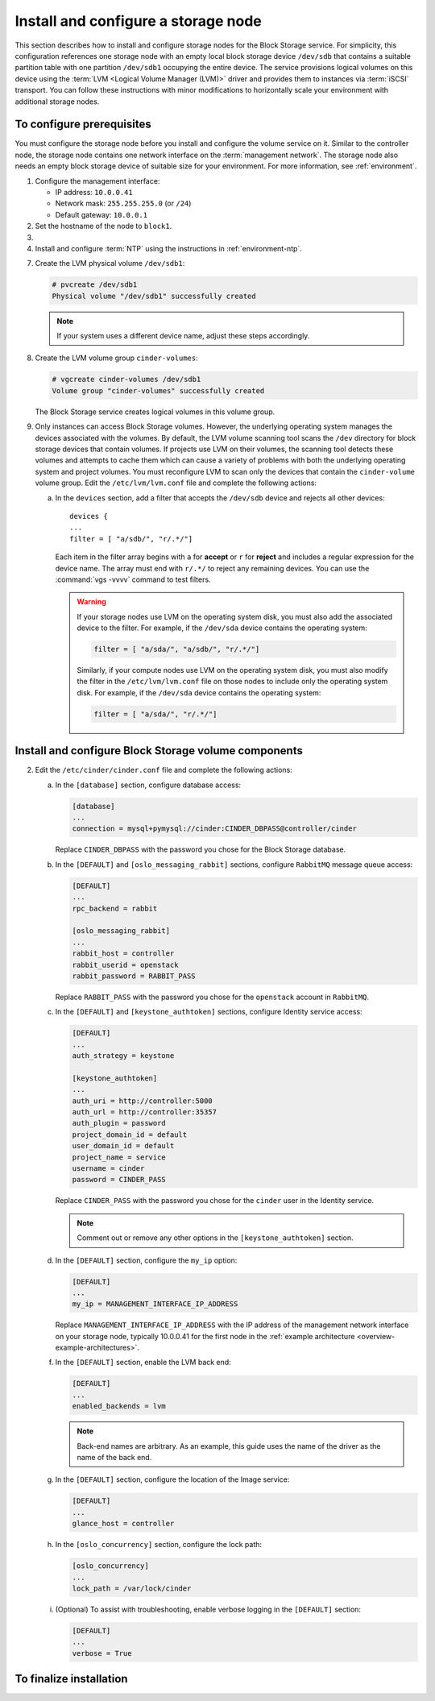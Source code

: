 ====================================
Install and configure a storage node
====================================

This section describes how to install and configure storage nodes
for the Block Storage service. For simplicity, this configuration
references one storage node with an empty local block storage device
``/dev/sdb`` that contains a suitable partition table with
one partition ``/dev/sdb1`` occupying the entire device.
The service provisions logical volumes on this device using the
:term:`LVM <Logical Volume Manager (LVM)>` driver and provides them
to instances via :term:`iSCSI` transport. You can follow these
instructions with minor modifications to horizontally scale your
environment with additional storage nodes.

To configure prerequisites
~~~~~~~~~~~~~~~~~~~~~~~~~~

You must configure the storage node before you install and
configure the volume service on it. Similar to the controller node,
the storage node contains one network interface on the
:term:`management network`. The storage node also
needs an empty block storage device of suitable size for your
environment. For more information, see :ref:`environment`.

#. Configure the management interface:

   * IP address: ``10.0.0.41``

   * Network mask: ``255.255.255.0`` (or ``/24``)

   * Default gateway: ``10.0.0.1``

#. Set the hostname of the node to ``block1``.

#. .. include:: shared/edit_hosts_file.txt

#. Install and configure :term:`NTP` using the instructions in
   :ref:`environment-ntp`.

.. only:: obs

   5. If you intend to use non-raw image types such as QCOW2 and VMDK,
      install the QEMU support package:

      .. code-block:: console

         # zypper install qemu

   6. Install the LVM packages:

.. only:: rdo

   5. If you intend to use non-raw image types such as QCOW2 and VMDK,
      install the QEMU support package:

      .. code-block:: console

         # yum install qemu

   6. Install the LVM packages:

      .. code-block:: console

         # yum install lvm2

      .. note::

         Some distributions include LVM by default.

      Start the LVM metadata service and configure it to start when the
      system boots:

      .. code-block:: console

         # systemctl enable lvm2-lvmetad.service
         # systemctl start lvm2-lvmetad.service

.. only:: ubuntu

   5. If you intend to use non-raw image types such as QCOW2 and VMDK,
      install the QEMU support package:

      .. code-block:: console

         # apt-get install qemu

      .. note::

         Some distributions include LVM by default.

   6. Install the LVM packages:

      .. code-block:: console

         # apt-get install lvm2

      .. note::

         Some distributions include LVM by default.


7. Create the LVM physical volume ``/dev/sdb1``:

   .. code-block:: console

      # pvcreate /dev/sdb1
      Physical volume "/dev/sdb1" successfully created

   .. note::

      If your system uses a different device name, adjust these
      steps accordingly.

8. Create the LVM volume group ``cinder-volumes``:

   .. code-block:: console

      # vgcreate cinder-volumes /dev/sdb1
      Volume group "cinder-volumes" successfully created

   The Block Storage service creates logical volumes in this volume group.

9. Only instances can access Block Storage volumes. However, the
   underlying operating system manages the devices associated with
   the volumes. By default, the LVM volume scanning tool scans the
   ``/dev`` directory for block storage devices that
   contain volumes. If projects use LVM on their volumes, the scanning
   tool detects these volumes and attempts to cache them which can cause
   a variety of problems with both the underlying operating system
   and project volumes. You must reconfigure LVM to scan only the devices
   that contain the ``cinder-volume`` volume group. Edit the
   ``/etc/lvm/lvm.conf`` file and complete the following actions:

   a. In the ``devices`` section, add a filter that accepts the
      ``/dev/sdb`` device and rejects all other devices::

        devices {
        ...
        filter = [ "a/sdb/", "r/.*/"]

      Each item in the filter array begins with ``a`` for **accept** or
      ``r`` for **reject** and includes a regular expression for the
      device name. The array must end with ``r/.*/`` to reject any
      remaining devices. You can use the :command:`vgs -vvvv` command
      to test filters.

      .. warning::

         If your storage nodes use LVM on the operating system disk, you
         must also add the associated device to the filter. For example,
         if the ``/dev/sda`` device contains the operating system:

         .. code-block:: ini

            filter = [ "a/sda/", "a/sdb/", "r/.*/"]

         Similarly, if your compute nodes use LVM on the operating
         system disk, you must also modify the filter in the
         ``/etc/lvm/lvm.conf`` file on those nodes to include only
         the operating system disk. For example, if the ``/dev/sda``
         device contains the operating system:

         .. code-block:: ini

            filter = [ "a/sda/", "r/.*/"]

Install and configure Block Storage volume components
~~~~~~~~~~~~~~~~~~~~~~~~~~~~~~~~~~~~~~~~~~~~~~~~~~~~~

.. only:: obs

   1. Install the packages:

      .. code-block:: console

         # zypper install openstack-cinder-volume tgt python-mysql

.. only:: rdo

   1. Install the packages:

      .. code-block:: console

         # yum install openstack-cinder targetcli python-oslo-db \
           python-oslo-log python2-PyMySQL

      .. Temporary workaround for bug:
         https://bugzilla.redhat.com/show_bug.cgi?id=1212899

.. only:: ubuntu

   1. Install the packages:

      .. code-block:: console

        # apt-get install cinder-volume python-mysqldb

2. Edit the ``/etc/cinder/cinder.conf`` file
   and complete the following actions:

   a. In the ``[database]`` section, configure database access:

      .. code-block:: ini

         [database]
         ...
         connection = mysql+pymysql://cinder:CINDER_DBPASS@controller/cinder

      Replace ``CINDER_DBPASS`` with the password you chose for
      the Block Storage database.

   b. In the ``[DEFAULT]`` and ``[oslo_messaging_rabbit]`` sections,
      configure ``RabbitMQ`` message queue access:

      .. code-block:: ini

         [DEFAULT]
         ...
         rpc_backend = rabbit

         [oslo_messaging_rabbit]
         ...
         rabbit_host = controller
         rabbit_userid = openstack
         rabbit_password = RABBIT_PASS

      Replace ``RABBIT_PASS`` with the password you chose for
      the ``openstack`` account in ``RabbitMQ``.

   c. In the ``[DEFAULT]`` and ``[keystone_authtoken]`` sections,
      configure Identity service access:

      .. code-block:: ini

         [DEFAULT]
         ...
         auth_strategy = keystone

         [keystone_authtoken]
         ...
         auth_uri = http://controller:5000
         auth_url = http://controller:35357
         auth_plugin = password
         project_domain_id = default
         user_domain_id = default
         project_name = service
         username = cinder
         password = CINDER_PASS

      Replace ``CINDER_PASS`` with the password you chose for the
      ``cinder`` user in the Identity service.

      .. note::

         Comment out or remove any other options in the
         ``[keystone_authtoken]`` section.

   d. In the ``[DEFAULT]`` section, configure the ``my_ip`` option:

      .. code-block:: ini

         [DEFAULT]
         ...
         my_ip = MANAGEMENT_INTERFACE_IP_ADDRESS

      Replace ``MANAGEMENT_INTERFACE_IP_ADDRESS`` with the IP address
      of the management network interface on your storage node,
      typically 10.0.0.41 for the first node in the
      :ref:`example architecture <overview-example-architectures>`.

   .. only:: obs or ubuntu

      e. In the ``[lvm]`` section, configure the LVM back end with the
         LVM driver, ``cinder-volumes`` volume group, iSCSI protocol,
         and appropriate iSCSI service:

         .. code-block:: ini

            [lvm]
            ...
            volume_driver = cinder.volume.drivers.lvm.LVMVolumeDriver
            volume_group = cinder-volumes
            iscsi_protocol = iscsi
            iscsi_helper = tgtadm

   .. only:: rdo

      e. In the ``[lvm]`` section, configure the LVM back end with the
         LVM driver, ``cinder-volumes`` volume group, iSCSI protocol,
         and appropriate iSCSI service:

         .. code-block:: ini

            [lvm]
            ...
            volume_driver = cinder.volume.drivers.lvm.LVMVolumeDriver
            volume_group = cinder-volumes
            iscsi_protocol = iscsi
            iscsi_helper = lioadm

   f. In the ``[DEFAULT]`` section, enable the LVM back end:

      .. code-block:: ini

         [DEFAULT]
         ...
         enabled_backends = lvm

      .. note::

         Back-end names are arbitrary. As an example, this guide
         uses the name of the driver as the name of the back end.

   g. In the ``[DEFAULT]`` section, configure the location of the
      Image service:

      .. code-block:: ini

         [DEFAULT]
         ...
         glance_host = controller

   h. In the ``[oslo_concurrency]`` section, configure the lock path:

      .. code-block:: ini

         [oslo_concurrency]
         ...
         lock_path = /var/lock/cinder

   i. (Optional) To assist with troubleshooting, enable verbose logging
      in the ``[DEFAULT]`` section:

      .. code-block:: ini

         [DEFAULT]
         ...
         verbose = True

To finalize installation
~~~~~~~~~~~~~~~~~~~~~~~~

.. only:: obs

   1. Start the Block Storage volume service including its dependencies
      and configure them to start when the system boots:

      .. code-block:: console

         # systemctl enable openstack-cinder-volume.service tgtd.service
         # systemctl start openstack-cinder-volume.service tgtd.service

.. only:: rdo

   1. Start the Block Storage volume service including its dependencies
      and configure them to start when the system boots:

      .. code-block:: console

         # systemctl enable openstack-cinder-volume.service target.service
         # systemctl start openstack-cinder-volume.service target.service

.. only:: ubuntu

   1. Restart the Block Storage volume service including its dependencies:

      .. code-block:: console

         # service tgt restart
         # service cinder-volume restart

   2. By default, the Ubuntu packages create an SQLite database.
      Because this configuration uses an SQL database server,
      remove the SQLite database file:

      .. code-block:: console

         # rm -f /var/lib/cinder/cinder.sqlite
